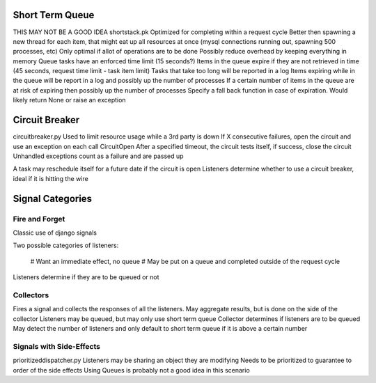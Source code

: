 Short Term Queue
================
THIS MAY NOT BE A GOOD IDEA
shortstack.pk
Optimized for completing within a request cycle
Better then spawning a new thread for each item, that might eat up all resources at once (mysql connections running out, spawning 500 processes, etc)
Only optimal if allot of operations are to be done
Possibly reduce overhead by keeping everything in memory
Queue tasks have an enforced time limit (15 seconds?)
Items in the queue expire if they are not retrieved in time (45 seconds, request time limit - task item limit)
Tasks that take too long will be reported in a log
Items expiring while in the queue will be report in a log and possibly up the number of processes
If a certain number of items in the queue are at risk of expiring then possibly up the number of processes
Specify a fall back function in case of expiration. Would likely return None or raise an exception

Circuit Breaker
===============
circuitbreaker.py
Used to limit resource usage while a 3rd party is down
If X consecutive failures, open the circuit and use an exception on each call CircuitOpen
After a specified timeout, the circuit tests itself, if success, close the circuit
Unhandled exceptions count as a failure and are passed up

A task may reschedule itself for a future date if the circuit is open
Listeners determine whether to use a circuit breaker, ideal if it is hitting the wire

Signal Categories
=================

Fire and Forget
---------------
Classic use of django signals

Two possible categories of listeners:

  # Want an immediate effect, no queue
  # May be put on a queue and completed outside of the request cycle

Listeners determine if they are to be queued or not

Collectors
----------
Fires a signal and collects the responses of all the listeners.
May aggregate results, but is done on the side of the collector
Listeners may be queued, but may only use short term queue
Collector determines if listeners are to be queued
May detect the number of listeners and only default to short term queue if it is above a certain number


Signals with Side-Effects
-------------------------
prioritizeddispatcher.py
Listeners may be sharing an object they are modifying
Needs to be prioritized to guarantee to order of the side effects
Using Queues is probably not a good idea in this scenario

